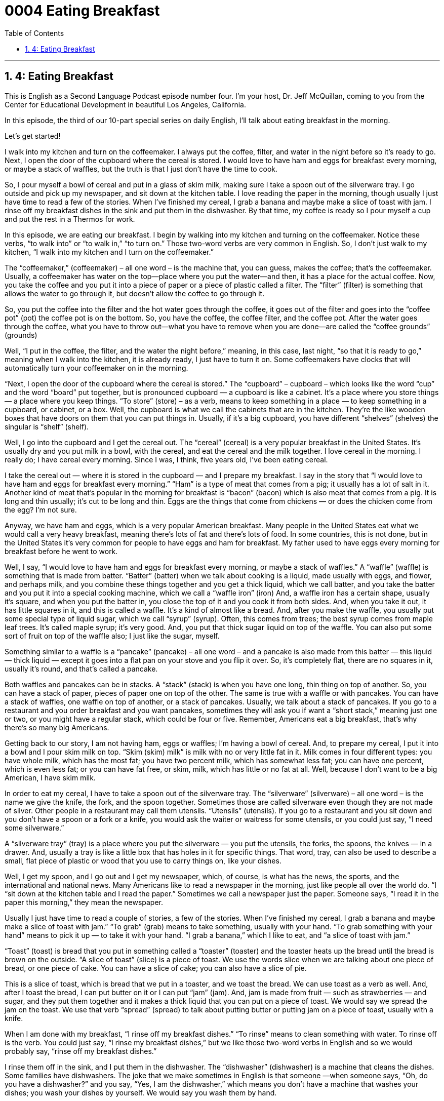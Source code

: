 
= 0004 Eating Breakfast
:toc: left
:toclevels: 3
:sectnums:
:stylesheet: ../../../myAdocCss.css

'''

== 4: Eating Breakfast

This is English as a Second Language Podcast episode number four. I’m your host, Dr. Jeff McQuillan, coming to you from the Center for Educational Development in beautiful Los Angeles, California.

In this episode, the third of our 10-part special series on daily English, I’ll talk about eating breakfast in the morning.

Let’s get started!

[Start of story]

I walk into my kitchen and turn on the coffeemaker. I always put the coffee, filter, and water in the night before so it’s ready to go. Next, I open the door of the cupboard where the cereal is stored. I would love to have ham and eggs for breakfast every morning, or maybe a stack of waffles, but the truth is that I just don’t have the time to cook.

So, I pour myself a bowl of cereal and put in a glass of skim milk, making sure I take a spoon out of the silverware tray. I go outside and pick up my newspaper, and sit down at the kitchen table. I love reading the paper in the morning, though usually I just have time to read a few of the stories. When I’ve finished my cereal, I grab a banana and maybe make a slice of toast with jam. I rinse off my breakfast dishes in the sink and put them in the dishwasher. By that time, my coffee is ready so I pour myself a cup and put the rest in a Thermos for work.

[End of story]

In this episode, we are eating our breakfast. I begin by walking into my kitchen and turning on the coffeemaker. Notice these verbs, “to walk into” or “to walk in,” “to turn on.” Those two-word verbs are very common in English. So, I don't just walk to my kitchen, “I walk into my kitchen and I turn on the coffeemaker.”

The “coffeemaker,” (coffeemaker) – all one word – is the machine that, you can guess, makes the coffee; that's the coffeemaker. Usually, a coffeemaker has water on the top—place where you put the water—and then, it has a place for the actual coffee. Now, you take the coffee and you put it into a piece of paper or a piece of plastic called a filter. The “filter” (filter) is something that allows the water to go through it, but doesn't allow the coffee to go through it.

So, you put the coffee into the filter and the hot water goes through the coffee, it goes out of the filter and goes into the “coffee pot” (pot) the coffee pot is on the bottom. So, you have the coffee, the coffee filter, and the coffee pot. After the water goes through the coffee, what you have to throw out—what you have to remove when you are done—are called the “coffee grounds” (grounds)

Well, “I put in the coffee, the filter, and the water the night before,” meaning, in this case, last night, “so that it is ready to go,” meaning when I walk into the kitchen, it is already ready, I just have to turn it on. Some coffeemakers have clocks that will automatically turn your coffeemaker on in the morning.

“Next, I open the door of the cupboard where the cereal is stored.” The “cupboard” – cupboard – which looks like the word “cup” and the word “board” put together, but is pronounced cupboard — a cupboard is like a cabinet. It's a place where you store things — a place where you keep things. “To store” (store) – as a verb, means to keep something in a place — to keep something in a cupboard, or cabinet, or a box. Well, the cupboard is what we call the cabinets that are in the kitchen. They're the like wooden boxes that have doors on them that you can put things in. Usually, if it's a big cupboard, you have different “shelves” (shelves) the singular is “shelf” (shelf).

Well, I go into the cupboard and I get the cereal out. The “cereal” (cereal) is a very popular breakfast in the United States. It's usually dry and you put milk in a bowl, with the cereal, and eat the cereal and the milk together. I love cereal in the morning. I really do; I have cereal every morning. Since I was, I think, five years old, I've been eating cereal.

I take the cereal out — where it is stored in the cupboard — and I prepare my breakfast. I say in the story that “I would love to have ham and eggs for breakfast every morning.” “Ham” is a type of meat that comes from a pig; it usually has a lot of salt in it. Another kind of meat that's popular in the morning for breakfast is “bacon” (bacon) which is also meat that comes from a pig. It is long and thin usually; it's cut to be long and thin. Eggs are the things that come from chickens — or does the chicken come from the egg? I'm not sure.

Anyway, we have ham and eggs, which is a very popular American breakfast. Many people in the United States eat what we would call a very heavy breakfast, meaning there's lots of fat and there's lots of food. In some countries, this is not done, but in the United States it's very common for people to have eggs and ham for breakfast. My father used to have eggs every morning for breakfast before he went to work.

Well, I say, “I would love to have ham and eggs for breakfast every morning, or maybe a stack of waffles.” A “waffle” (waffle) is something that is made from batter. “Batter” (batter) when we talk about cooking is a liquid, made usually with eggs, and flower, and perhaps milk, and you combine these things together and you get a thick liquid, which we call batter, and you take the batter and you put it into a special cooking machine, which we call a “waffle iron” (iron) And, a waffle iron has a certain shape, usually it's square, and when you put the batter in, you close the top of it and you cook it from both sides. And, when you take it out, it has little squares in it, and this is called a waffle. It's a kind of almost like a bread. And, after you make the waffle, you usually put some special type of liquid sugar, which we call “syrup” (syrup). Often, this comes from trees; the best syrup comes from maple leaf trees. It's called maple syrup; it's very good. And, you put that thick sugar liquid on top of the waffle. You can also put some sort of fruit on top of the waffle also; I just like the sugar, myself.

Something similar to a waffle is a “pancake” (pancake) – all one word – and a pancake is also made from this batter — this liquid — thick liquid — except it goes into a flat pan on your stove and you flip it over. So, it's completely flat, there are no squares in it, usually it's round, and that's called a pancake.

Both waffles and pancakes can be in stacks. A “stack” (stack) is when you have one long, thin thing on top of another. So, you can have a stack of paper, pieces of paper one on top of the other. The same is true with a waffle or with pancakes. You can have a stack of waffles, one waffle on top of another, or a stack of pancakes. Usually, we talk about a stack of pancakes. If you go to a restaurant and you order breakfast and you want pancakes, sometimes they will ask you if want a “short stack,” meaning just one or two, or you might have a regular stack, which could be four or five. Remember, Americans eat a big breakfast, that's why there's so many big Americans.

Getting back to our story, I am not having ham, eggs or waffles; I'm having a bowl of cereal. And, to prepare my cereal, I put it into a bowl and I pour skim milk on top. “Skim (skim) milk” is milk with no or very little fat in it. Milk comes in four different types: you have whole milk, which has the most fat; you have two percent milk, which has somewhat less fat; you can have one percent, which is even less fat; or you can have fat free, or skim, milk, which has little or no fat at all. Well, because I don't want to be a big American, I have skim milk.

In order to eat my cereal, I have to take a spoon out of the silverware tray. The
“silverware” (silverware) – all one word – is the name we give the knife, the fork, and the spoon together. Sometimes those are called silverware even though they are not made of silver. Other people in a restaurant may call them utensils. “Utensils” (utensils). If you go to a restaurant and you sit down and you don't have a spoon or a fork or a knife, you would ask the waiter or waitress for some utensils, or you could just say, “I need some silverware.”

A “silverware tray” (tray) is a place where you put the silverware — you put the utensils, the forks, the spoons, the knives — in a drawer. And, usually a tray is like a little box that has holes in it for specific things. That word, tray, can also be used to describe a small, flat piece of plastic or wood that you use to carry things on, like your dishes.

Well, I get my spoon, and I go out and I get my newspaper, which, of course, is what has the news, the sports, and the international and national news. Many Americans like to read a newspaper in the morning, just like people all over the world do. “I “sit down at the kitchen table and I read the paper.” Sometimes we call a newspaper just the paper. Someone says, “I read it in the paper this morning,” they mean the newspaper.

Usually I just have time to read a couple of stories, a few of the stories. When I’ve finished my cereal, I grab a banana and maybe make a slice of toast with jam.” “To grab” (grab) means to take something, usually with your hand. “To grab something with your hand” means to pick it up — to take it with your hand. “I grab a banana,” which I like to eat, and “a slice of toast with jam.”

“Toast” (toast) is bread that you put in something called a “toaster” (toaster) and the toaster heats up the bread until the bread is brown on the outside. “A slice of toast” (slice) is a piece of toast. We use the words slice when we are talking about one piece of bread, or one piece of cake. You can have a slice of cake; you can also have a slice of pie.

This is a slice of toast, which is bread that we put in a toaster, and we toast the bread. We can use toast as a verb as well. And, after I toast the bread, I can put butter on it or I can put “jam” (jam). And, jam is made from fruit — such as strawberries — and sugar, and they put them together and it makes a thick liquid that you can put on a piece of toast. We would say we spread the jam on the toast. We use that verb “spread” (spread) to talk about putting butter or putting jam on a piece of toast, usually with a knife.

When I am done with my breakfast, “I rinse off my breakfast dishes.” “To rinse” means to clean something with water. To rinse off is the verb. You could just say, “I rinse my breakfast dishes,” but we like those two-word verbs in English and so we would probably say, “rinse off my breakfast dishes.”

I rinse them off in the sink, and I put them in the dishwasher. The “dishwasher” (dishwasher) is a machine that cleans the dishes. Some families have dishwashers. The joke that we make sometimes in English is that someone —when someone says, “Oh, do you have a dishwasher?” and you say, “Yes, I am the dishwasher,” which means you don't have a machine that washes your dishes; you wash your dishes by yourself. We would say you wash them by hand.

But the time I'm finished rinsing off my breakfast dishes, my coffee is ready and so, I pour myself a cup. Notice the use of that verb, “pour.” We use that verb when we are removing liquid from a bottle and putting it into a cup or a glass. We also used that verb, “pour,” when I said, “I pour myself a bowl of cereal.” Now, cereal isn't liquid, but it is something that you can put into another container, in this case, into a bowl, and it comes out of the bigger container and into the smaller container. So, it comes out of the cereal box and goes into the bowl. So, we use that verb usually when we talk about liquid things like water or milk, but you can also use it when we talk about cereal.

Well, “I pour myself a cup” of coffee and I “put the rest in a Thermos for work.” A Thermos, which is “Thermos,” is a bottle that keeps hot liquid hot and cold liquid cold. So, if you have hot coffee and you put it into a Thermos, the Thermos—this bottle—will keep it hot for a long time.

Now let's listen to the story, this time at a regular speed.

[Start of story]

I walk into my kitchen and turn on the coffeemaker. I always put the coffee, filter, and water in the night before so it’s ready to go. Next, I open the door of the cupboard where the cereal is stored. I would love to have ham and eggs for breakfast every morning, or maybe a stack of waffles, but the truth is that I just don’t have the time to cook.

So, I pour myself a bowl of cereal and put in a glass of skim milk, making sure I take a spoon out of the silverware tray. I go outside and pick up my newspaper, and sit down at the kitchen table. I love reading the paper in the morning, though usually I just have time to read a few of the stories. When I’ve finished my cereal, I grab a banana and maybe make a slice of toast with jam. I rinse off my breakfast dishes in the sink and put them in the dishwasher. By that time, my coffee is ready so I pour myself a cup and put the rest in a Thermos for work.

[End of story]

You’ll want to grab a copy of anything written by our scriptwriter, Dr. Lucy Tse. It is sure to help you with your English.

From Los Angeles, California, I’m Jeff McQuillan, thank you for listening. Come back and listen to us again right here on ESL Podcast.

Glossary
coffeemaker – a machine that makes coffee by passing hot water through ground coffee beans

* Scott has a very small coffeemaker that makes only two cups of coffee each time.

filter – a thin piece of paper that allows liquid to pass though, but prevents the ground coffee beans from getting through

* This morning, his cup of coffee had a lot of small pieces of coffee beans in it because he forgot to put the filter in his coffeemaker.

the night before – the previous night; yesterday night

* I always choose my clothes the night before, so that I can get dressed more quickly the next morning.

cupboard – a wooden box with shelves and a door that hangs on a kitchen wall and is used to store plates, glasses, and other things

* Please dry the plates and put them back in the kitchen cupboard above the stove.

cereal – a food made from grains (wheat, oats, barley) that is eaten with cold milk for breakfast

* I’ve never known anyone who liked to eat cereal as much as he does. He eats it for breakfast and dinner!

to store – to keep; to put something in a place to use later

* Where should we store these bicycles? Do you have room in the garage?

ham and eggs – a traditional American breakfast of fried, salted pork and eggs

* I’m like to order some toast to go with my ham and eggs.

stack – a pile of objects resting on each other that goes up

* When her boyfriend saw that she was carrying a huge stack of books to her class, he offered to help her.

waffle – a square piece of thick, sweet bread with small square shapes on each side, usually eaten for breakfast with syrup, honey, or jam

* To make waffles, you will need flour, sugar, salt, eggs, and milk.

skim milk – milk that has no fat

* She asked her assistant to get her a cup of coffee with a little skim milk and no sugar.

silverware tray – a container that holds forks, knives, and spoons

* Once the forks are dry, please put them in the silverware tray.

newspaper – large pieces of paper printed with news and advertisements, usually produced daily or weekly

* We get the Sunday newspaper delivered to our house so we don’t need to go to the store to buy it.

to grab – to quickly take something with one’s hand

* He grabbed the child’s hand and pulled her away from the busy street.

slice of toast with jam – a crispy, heated piece of bread covered with sweet, mashed fruit

* I usually have a slice of toast with jam for breakfast, but today I didn’t have time.

to rinse off – to use water to remove dirt or small pieces of food from an object

* She didn’t have time to wash the dishes this morning, but she rinsed them off so that it wouldn’t be too difficult to wash later.

dishwasher – a machine that washes dishes

* The dishwasher broke right before the party and we had to wash all of the dishes by hand.

thermos – a container that has a tight lid that keeps liquids warm or cold

* He always carries two thermoses to work, one for his coffee and the other one for his soup.

Culture Note
Dentists

Dentists “diagnose” (identify the source of a problem or illness) and treat problems with a patient’s teeth, “gums” (the soft, pink material that helps to hold teeth in place), and related parts of the mouth. They provide advice and instruction on taking care of teeth and gums and on “diet” (what one eats and drinks) choices that affect “oral” (mouth) health.

Dentists use a variety of materials and equipment. They wear “masks” (covering over the mouth or face), “gloves” (covering over the hands), and “safety glasses” (covering the eyes) to protect themselves and their patients from “infectious” (able to be transmitted or transferred from one person to another) diseases.

Dentists also use different types of equipment, including “x-ray machines,” which take pictures of the body under the skin, and “drills,” tools that turn very quickly to make holes in hard surfaces.

Most dental students need at least a bachelor's degree before entering dental school. All dental schools require applicants to have completed certain required science courses, such as “biology” (the study of living things) and “chemistry” (the study of the substances that matter or things are composed of). “Majoring in” (selecting as one’s main focus of university study) a science, such as biology, might increase the chances of being accepted, but no specific major is required to enter most dental programs.

College undergraduates who plan on applying to dental school must usually take the Dental Acceptance Test (DAT) during their “junior year” (third year) of college. Admission to dental school can be “competitive” (difficult to achieve or get). Dental schools use these tests, along with other factors such as “grade point average” (the average of one’s grades from individual courses) and recommendations, to admit students into their programs.

Dentists must be licensed in all states; requirements vary by state. In most states, a license requires a degree from an “accredited” (official, having met state or federal requirements) dental school and passing a written and “practical” (using one’s hands to complete tasks) exam.

'''